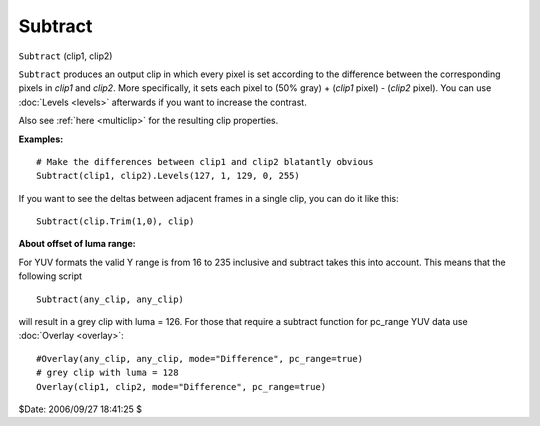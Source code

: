 
Subtract
========

``Subtract`` (clip1, clip2)

``Subtract`` produces an output clip in which every pixel is set according to
the difference between the corresponding pixels in *clip1* and *clip2*. More
specifically, it sets each pixel to (50% gray) + (*clip1* pixel) - (*clip2*
pixel). You can use :doc:`Levels <levels>` afterwards if you want to increase the
contrast.

Also see :ref:`here <multiclip>` for the resulting clip properties.

**Examples:**

::

    # Make the differences between clip1 and clip2 blatantly obvious
    Subtract(clip1, clip2).Levels(127, 1, 129, 0, 255)

If you want to see the deltas between adjacent frames in a single clip, you
can do it like this:

::

    Subtract(clip.Trim(1,0), clip)

**About offset of luma range:**

For YUV formats the valid Y range is from 16 to 235 inclusive and subtract
takes this into account. This means that the following script

::

    Subtract(any_clip, any_clip)

will result in a grey clip with luma = 126. For those that require a subtract
function for pc_range YUV data use :doc:`Overlay <overlay>`:

::

    #Overlay(any_clip, any_clip, mode="Difference", pc_range=true)
    # grey clip with luma = 128
    Overlay(clip1, clip2, mode="Difference", pc_range=true)

$Date: 2006/09/27 18:41:25 $
